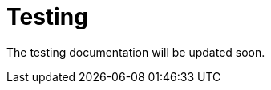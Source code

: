 = Testing
:description: Sakura boot — basic module — testing

The testing documentation will be updated soon.
